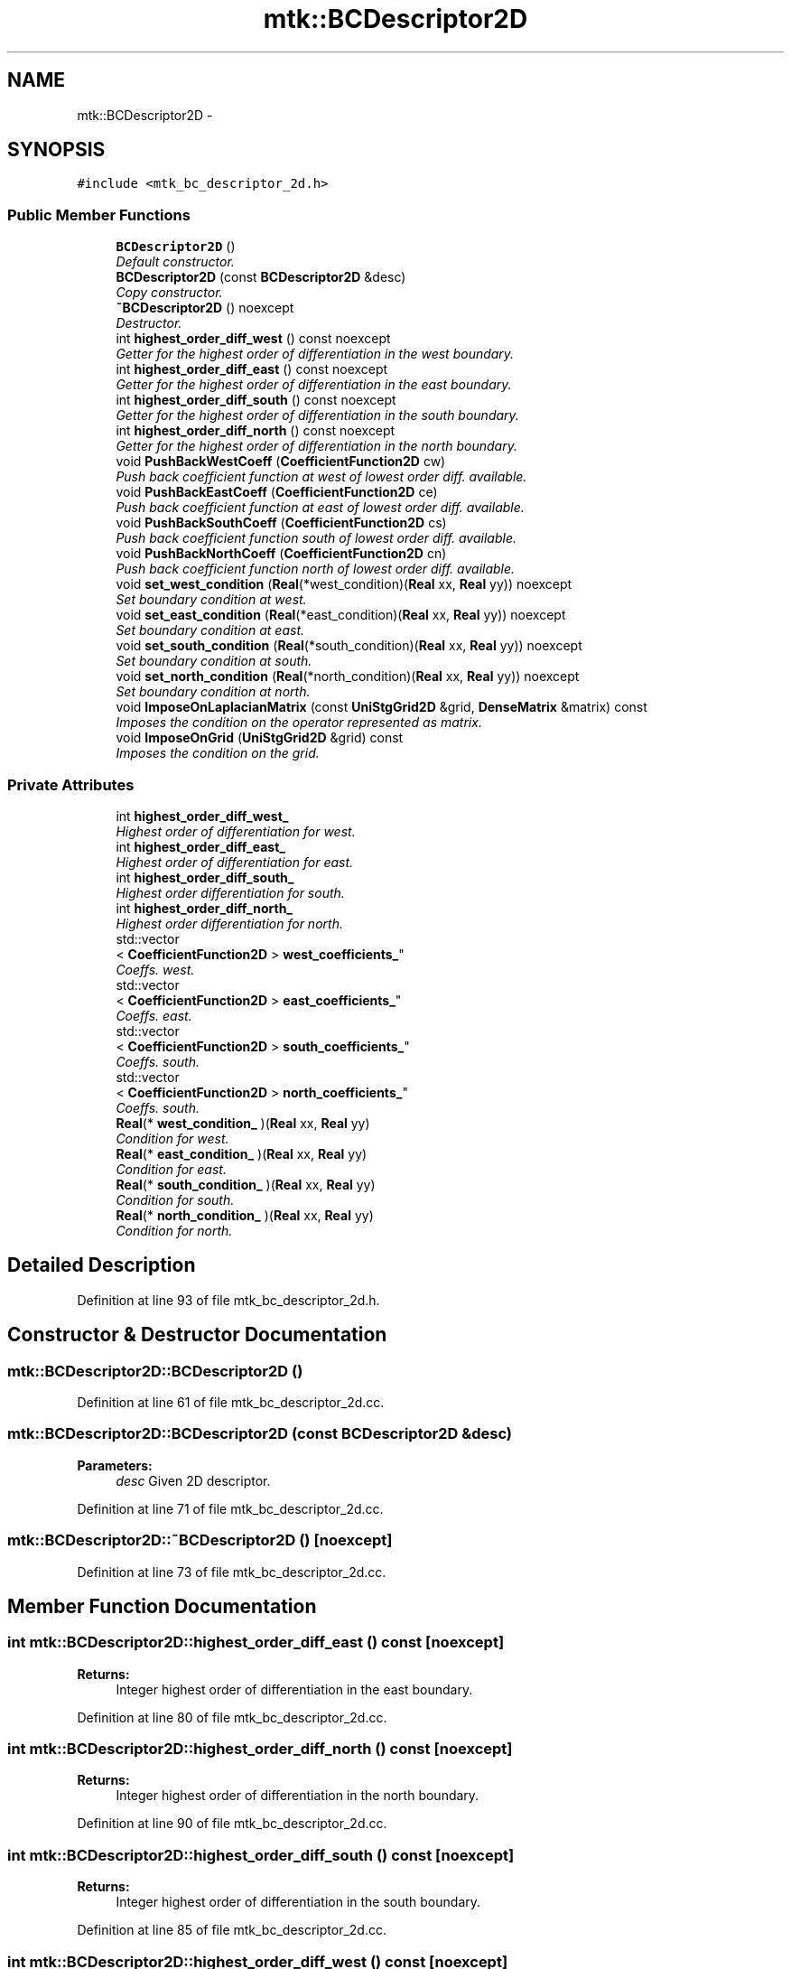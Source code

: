 .TH "mtk::BCDescriptor2D" 3 "Thu Nov 19 2015" "MTK: Mimetic Methods Toolkit" \" -*- nroff -*-
.ad l
.nh
.SH NAME
mtk::BCDescriptor2D \- 
.SH SYNOPSIS
.br
.PP
.PP
\fC#include <mtk_bc_descriptor_2d\&.h>\fP
.SS "Public Member Functions"

.in +1c
.ti -1c
.RI "\fBBCDescriptor2D\fP ()"
.br
.RI "\fIDefault constructor\&. \fP"
.ti -1c
.RI "\fBBCDescriptor2D\fP (const \fBBCDescriptor2D\fP &desc)"
.br
.RI "\fICopy constructor\&. \fP"
.ti -1c
.RI "\fB~BCDescriptor2D\fP () noexcept"
.br
.RI "\fIDestructor\&. \fP"
.ti -1c
.RI "int \fBhighest_order_diff_west\fP () const noexcept"
.br
.RI "\fIGetter for the highest order of differentiation in the west boundary\&. \fP"
.ti -1c
.RI "int \fBhighest_order_diff_east\fP () const noexcept"
.br
.RI "\fIGetter for the highest order of differentiation in the east boundary\&. \fP"
.ti -1c
.RI "int \fBhighest_order_diff_south\fP () const noexcept"
.br
.RI "\fIGetter for the highest order of differentiation in the south boundary\&. \fP"
.ti -1c
.RI "int \fBhighest_order_diff_north\fP () const noexcept"
.br
.RI "\fIGetter for the highest order of differentiation in the north boundary\&. \fP"
.ti -1c
.RI "void \fBPushBackWestCoeff\fP (\fBCoefficientFunction2D\fP cw)"
.br
.RI "\fIPush back coefficient function at west of lowest order diff\&. available\&. \fP"
.ti -1c
.RI "void \fBPushBackEastCoeff\fP (\fBCoefficientFunction2D\fP ce)"
.br
.RI "\fIPush back coefficient function at east of lowest order diff\&. available\&. \fP"
.ti -1c
.RI "void \fBPushBackSouthCoeff\fP (\fBCoefficientFunction2D\fP cs)"
.br
.RI "\fIPush back coefficient function south of lowest order diff\&. available\&. \fP"
.ti -1c
.RI "void \fBPushBackNorthCoeff\fP (\fBCoefficientFunction2D\fP cn)"
.br
.RI "\fIPush back coefficient function north of lowest order diff\&. available\&. \fP"
.ti -1c
.RI "void \fBset_west_condition\fP (\fBReal\fP(*west_condition)(\fBReal\fP xx, \fBReal\fP yy)) noexcept"
.br
.RI "\fISet boundary condition at west\&. \fP"
.ti -1c
.RI "void \fBset_east_condition\fP (\fBReal\fP(*east_condition)(\fBReal\fP xx, \fBReal\fP yy)) noexcept"
.br
.RI "\fISet boundary condition at east\&. \fP"
.ti -1c
.RI "void \fBset_south_condition\fP (\fBReal\fP(*south_condition)(\fBReal\fP xx, \fBReal\fP yy)) noexcept"
.br
.RI "\fISet boundary condition at south\&. \fP"
.ti -1c
.RI "void \fBset_north_condition\fP (\fBReal\fP(*north_condition)(\fBReal\fP xx, \fBReal\fP yy)) noexcept"
.br
.RI "\fISet boundary condition at north\&. \fP"
.ti -1c
.RI "void \fBImposeOnLaplacianMatrix\fP (const \fBUniStgGrid2D\fP &grid, \fBDenseMatrix\fP &matrix) const "
.br
.RI "\fIImposes the condition on the operator represented as matrix\&. \fP"
.ti -1c
.RI "void \fBImposeOnGrid\fP (\fBUniStgGrid2D\fP &grid) const "
.br
.RI "\fIImposes the condition on the grid\&. \fP"
.in -1c
.SS "Private Attributes"

.in +1c
.ti -1c
.RI "int \fBhighest_order_diff_west_\fP"
.br
.RI "\fIHighest order of differentiation for west\&. \fP"
.ti -1c
.RI "int \fBhighest_order_diff_east_\fP"
.br
.RI "\fIHighest order of differentiation for east\&. \fP"
.ti -1c
.RI "int \fBhighest_order_diff_south_\fP"
.br
.RI "\fIHighest order differentiation for south\&. \fP"
.ti -1c
.RI "int \fBhighest_order_diff_north_\fP"
.br
.RI "\fIHighest order differentiation for north\&. \fP"
.ti -1c
.RI "std::vector
.br
< \fBCoefficientFunction2D\fP > \fBwest_coefficients_\fP"
.br
.RI "\fICoeffs\&. west\&. \fP"
.ti -1c
.RI "std::vector
.br
< \fBCoefficientFunction2D\fP > \fBeast_coefficients_\fP"
.br
.RI "\fICoeffs\&. east\&. \fP"
.ti -1c
.RI "std::vector
.br
< \fBCoefficientFunction2D\fP > \fBsouth_coefficients_\fP"
.br
.RI "\fICoeffs\&. south\&. \fP"
.ti -1c
.RI "std::vector
.br
< \fBCoefficientFunction2D\fP > \fBnorth_coefficients_\fP"
.br
.RI "\fICoeffs\&. south\&. \fP"
.ti -1c
.RI "\fBReal\fP(* \fBwest_condition_\fP )(\fBReal\fP xx, \fBReal\fP yy)"
.br
.RI "\fICondition for west\&. \fP"
.ti -1c
.RI "\fBReal\fP(* \fBeast_condition_\fP )(\fBReal\fP xx, \fBReal\fP yy)"
.br
.RI "\fICondition for east\&. \fP"
.ti -1c
.RI "\fBReal\fP(* \fBsouth_condition_\fP )(\fBReal\fP xx, \fBReal\fP yy)"
.br
.RI "\fICondition for south\&. \fP"
.ti -1c
.RI "\fBReal\fP(* \fBnorth_condition_\fP )(\fBReal\fP xx, \fBReal\fP yy)"
.br
.RI "\fICondition for north\&. \fP"
.in -1c
.SH "Detailed Description"
.PP 
Definition at line 93 of file mtk_bc_descriptor_2d\&.h\&.
.SH "Constructor & Destructor Documentation"
.PP 
.SS "mtk::BCDescriptor2D::BCDescriptor2D ()"

.PP
Definition at line 61 of file mtk_bc_descriptor_2d\&.cc\&.
.SS "mtk::BCDescriptor2D::BCDescriptor2D (const \fBBCDescriptor2D\fP &desc)"

.PP
\fBParameters:\fP
.RS 4
\fIdesc\fP Given 2D descriptor\&. 
.RE
.PP

.PP
Definition at line 71 of file mtk_bc_descriptor_2d\&.cc\&.
.SS "mtk::BCDescriptor2D::~BCDescriptor2D ()\fC [noexcept]\fP"

.PP
Definition at line 73 of file mtk_bc_descriptor_2d\&.cc\&.
.SH "Member Function Documentation"
.PP 
.SS "int mtk::BCDescriptor2D::highest_order_diff_east () const\fC [noexcept]\fP"

.PP
\fBReturns:\fP
.RS 4
Integer highest order of differentiation in the east boundary\&. 
.RE
.PP

.PP
Definition at line 80 of file mtk_bc_descriptor_2d\&.cc\&.
.SS "int mtk::BCDescriptor2D::highest_order_diff_north () const\fC [noexcept]\fP"

.PP
\fBReturns:\fP
.RS 4
Integer highest order of differentiation in the north boundary\&. 
.RE
.PP

.PP
Definition at line 90 of file mtk_bc_descriptor_2d\&.cc\&.
.SS "int mtk::BCDescriptor2D::highest_order_diff_south () const\fC [noexcept]\fP"

.PP
\fBReturns:\fP
.RS 4
Integer highest order of differentiation in the south boundary\&. 
.RE
.PP

.PP
Definition at line 85 of file mtk_bc_descriptor_2d\&.cc\&.
.SS "int mtk::BCDescriptor2D::highest_order_diff_west () const\fC [noexcept]\fP"

.PP
\fBReturns:\fP
.RS 4
Integer highest order of differentiation in the west boundary\&. 
.RE
.PP

.PP
Definition at line 75 of file mtk_bc_descriptor_2d\&.cc\&.
.SS "void mtk::BCDescriptor2D::ImposeOnGrid (\fBmtk::UniStgGrid2D\fP &grid) const"

.PP
\fBParameters:\fP
.RS 4
\fIgrid\fP Grid upon which impose the desired boundary condition\&. 
.RE
.PP

.PP
Definition at line 269 of file mtk_bc_descriptor_2d\&.cc\&.
.SS "void mtk::BCDescriptor2D::ImposeOnLaplacianMatrix (const \fBUniStgGrid2D\fP &grid, \fBmtk::DenseMatrix\fP &matrix) const"

.PP
\fBParameters:\fP
.RS 4
\fIgrid\fP Grid upon which impose the desired boundary condition\&. 
.br
\fImatrix\fP Input Laplacian operator\&. 
.RE
.PP

.IP "1." 4
If we have not bound anything to the grid, then we have to generate our collection of spatial coordinates, as we evaluate the coefficients\&.
.PP
.IP "1." 4
Impose the sum of the coefficients on the south boundary\&.
.IP "2." 4
Impose the sum of the coefficients on the north boundary\&. 
.PP

.PP
Definition at line 181 of file mtk_bc_descriptor_2d\&.cc\&.
.SS "void mtk::BCDescriptor2D::PushBackEastCoeff (\fBmtk::CoefficientFunction2D\fPce)"

.PP
\fBParameters:\fP
.RS 4
\fIce\fP Function $ c_e(x,y):\Omega\mapsto\mathbb{R} $\&. 
.RE
.PP

.PP
Definition at line 106 of file mtk_bc_descriptor_2d\&.cc\&.
.SS "void mtk::BCDescriptor2D::PushBackNorthCoeff (\fBmtk::CoefficientFunction2D\fPcn)"

.PP
\fBParameters:\fP
.RS 4
\fIcn\fP Function $ c_n(x,y):\Omega\mapsto\mathbb{R} $\&. 
.RE
.PP

.PP
Definition at line 128 of file mtk_bc_descriptor_2d\&.cc\&.
.SS "void mtk::BCDescriptor2D::PushBackSouthCoeff (\fBmtk::CoefficientFunction2D\fPcs)"

.PP
\fBParameters:\fP
.RS 4
\fIcs\fP Function $ c_s(x,y):\Omega\mapsto\mathbb{R} $\&. 
.RE
.PP

.PP
Definition at line 117 of file mtk_bc_descriptor_2d\&.cc\&.
.SS "void mtk::BCDescriptor2D::PushBackWestCoeff (\fBmtk::CoefficientFunction2D\fPcw)"

.PP
\fBParameters:\fP
.RS 4
\fIcw\fP Function $ c_w(x,y):\Omega\mapsto\mathbb{R} $\&. 
.RE
.PP

.PP
Definition at line 95 of file mtk_bc_descriptor_2d\&.cc\&.
.SS "void mtk::BCDescriptor2D::set_east_condition (\fBReal\fP(*)(\fBReal\fP xx, \fBReal\fP yy)east_condition)\fC [noexcept]\fP"

.PP
\fBParameters:\fP
.RS 4
\fIeast_condition\fP $ \beta_e(x,y):\Omega\mapsto\mathbb{R} $\&. 
.RE
.PP

.PP
Definition at line 149 of file mtk_bc_descriptor_2d\&.cc\&.
.SS "void mtk::BCDescriptor2D::set_north_condition (\fBReal\fP(*)(\fBReal\fP xx, \fBReal\fP yy)north_condition)\fC [noexcept]\fP"

.PP
\fBParameters:\fP
.RS 4
\fInorth_condition\fP $ \beta_n(x,y):\Omega\mapsto\mathbb{R} $\&. 
.RE
.PP

.PP
Definition at line 170 of file mtk_bc_descriptor_2d\&.cc\&.
.SS "void mtk::BCDescriptor2D::set_south_condition (\fBReal\fP(*)(\fBReal\fP xx, \fBReal\fP yy)south_condition)\fC [noexcept]\fP"

.PP
\fBParameters:\fP
.RS 4
\fIsouth_condition\fP $ \beta_s(x,y):\Omega\mapsto\mathbb{R} $\&. 
.RE
.PP

.PP
Definition at line 159 of file mtk_bc_descriptor_2d\&.cc\&.
.SS "void mtk::BCDescriptor2D::set_west_condition (\fBReal\fP(*)(\fBReal\fP xx, \fBReal\fP yy)west_condition)\fC [noexcept]\fP"

.PP
\fBParameters:\fP
.RS 4
\fIwest_condition\fP $ \beta_w(x,y):\Omega\mapsto\mathbb{R} $\&. 
.RE
.PP

.PP
Definition at line 139 of file mtk_bc_descriptor_2d\&.cc\&.
.SH "Member Data Documentation"
.PP 
.SS "std::vector<\fBCoefficientFunction2D\fP> mtk::BCDescriptor2D::east_coefficients_\fC [private]\fP"

.PP
Definition at line 215 of file mtk_bc_descriptor_2d\&.h\&.
.SS "\fBReal\fP(* mtk::BCDescriptor2D::east_condition_)(\fBReal\fP xx, \fBReal\fP yy)\fC [private]\fP"

.PP
Definition at line 220 of file mtk_bc_descriptor_2d\&.h\&.
.SS "int mtk::BCDescriptor2D::highest_order_diff_east_\fC [private]\fP"

.PP
Definition at line 210 of file mtk_bc_descriptor_2d\&.h\&.
.SS "int mtk::BCDescriptor2D::highest_order_diff_north_\fC [private]\fP"

.PP
Definition at line 212 of file mtk_bc_descriptor_2d\&.h\&.
.SS "int mtk::BCDescriptor2D::highest_order_diff_south_\fC [private]\fP"

.PP
Definition at line 211 of file mtk_bc_descriptor_2d\&.h\&.
.SS "int mtk::BCDescriptor2D::highest_order_diff_west_\fC [private]\fP"

.PP
Definition at line 209 of file mtk_bc_descriptor_2d\&.h\&.
.SS "std::vector<\fBCoefficientFunction2D\fP> mtk::BCDescriptor2D::north_coefficients_\fC [private]\fP"

.PP
Definition at line 217 of file mtk_bc_descriptor_2d\&.h\&.
.SS "\fBReal\fP(* mtk::BCDescriptor2D::north_condition_)(\fBReal\fP xx, \fBReal\fP yy)\fC [private]\fP"

.PP
Definition at line 222 of file mtk_bc_descriptor_2d\&.h\&.
.SS "std::vector<\fBCoefficientFunction2D\fP> mtk::BCDescriptor2D::south_coefficients_\fC [private]\fP"

.PP
Definition at line 216 of file mtk_bc_descriptor_2d\&.h\&.
.SS "\fBReal\fP(* mtk::BCDescriptor2D::south_condition_)(\fBReal\fP xx, \fBReal\fP yy)\fC [private]\fP"

.PP
Definition at line 221 of file mtk_bc_descriptor_2d\&.h\&.
.SS "std::vector<\fBCoefficientFunction2D\fP> mtk::BCDescriptor2D::west_coefficients_\fC [private]\fP"

.PP
Definition at line 214 of file mtk_bc_descriptor_2d\&.h\&.
.SS "\fBReal\fP(* mtk::BCDescriptor2D::west_condition_)(\fBReal\fP xx, \fBReal\fP yy)\fC [private]\fP"

.PP
Definition at line 219 of file mtk_bc_descriptor_2d\&.h\&.

.SH "Author"
.PP 
Generated automatically by Doxygen for MTK: Mimetic Methods Toolkit from the source code\&.
